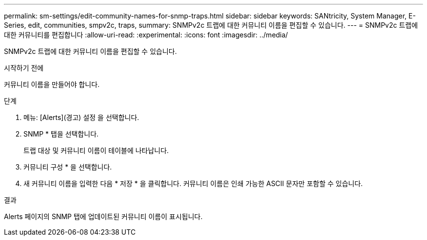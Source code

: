 ---
permalink: sm-settings/edit-community-names-for-snmp-traps.html 
sidebar: sidebar 
keywords: SANtricity, System Manager, E-Series, edit, communities, smpv2c, traps, 
summary: SNMPv2c 트랩에 대한 커뮤니티 이름을 편집할 수 있습니다. 
---
= SNMPv2c 트랩에 대한 커뮤니티를 편집합니다
:allow-uri-read: 
:experimental: 
:icons: font
:imagesdir: ../media/


[role="lead"]
SNMPv2c 트랩에 대한 커뮤니티 이름을 편집할 수 있습니다.

.시작하기 전에
커뮤니티 이름을 만들어야 합니다.

.단계
. 메뉴: [Alerts](경고) 설정 을 선택합니다.
. SNMP * 탭을 선택합니다.
+
트랩 대상 및 커뮤니티 이름이 테이블에 나타납니다.

. 커뮤니티 구성 * 을 선택합니다.
. 새 커뮤니티 이름을 입력한 다음 * 저장 * 을 클릭합니다. 커뮤니티 이름은 인쇄 가능한 ASCII 문자만 포함할 수 있습니다.


.결과
Alerts 페이지의 SNMP 탭에 업데이트된 커뮤니티 이름이 표시됩니다.
